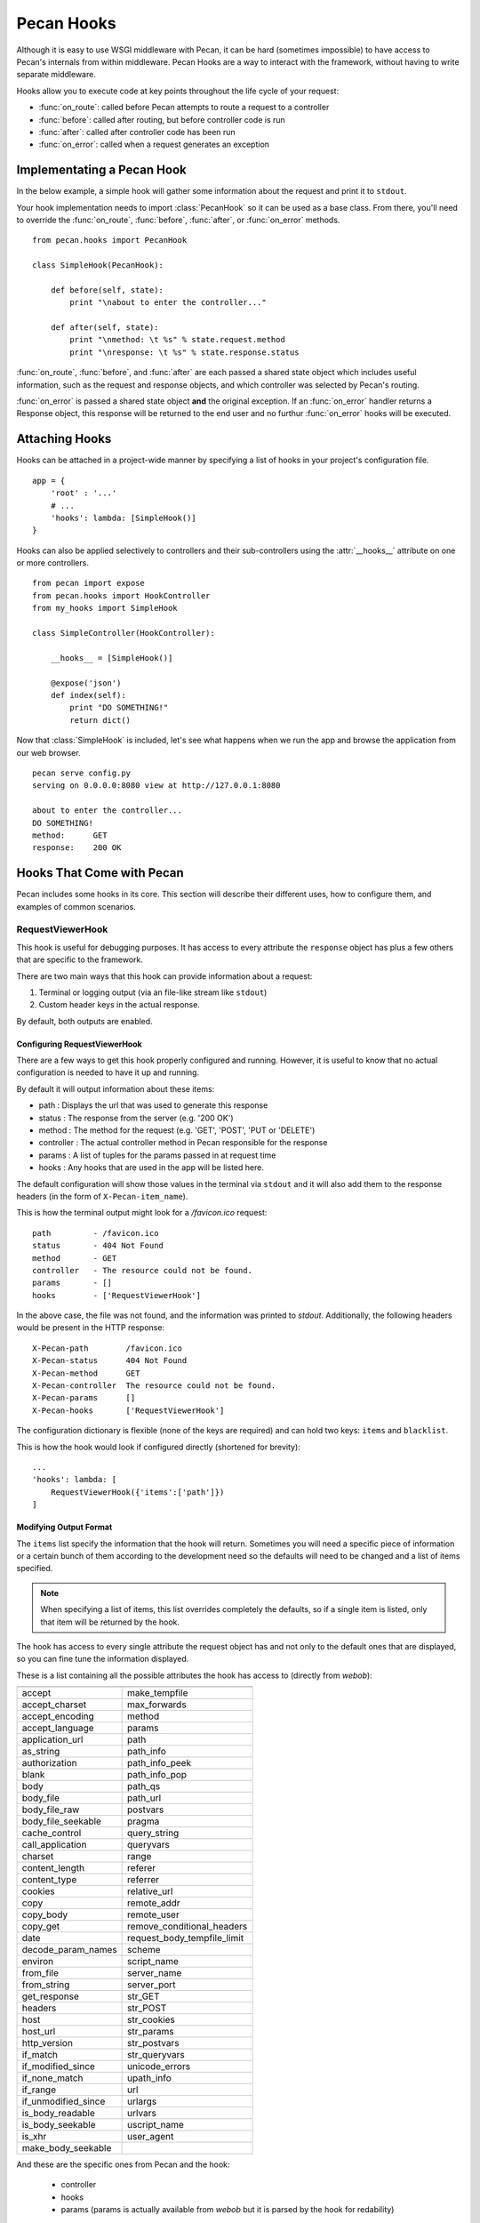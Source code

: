 .. _hooks:

Pecan Hooks
===========

Although it is easy to use WSGI middleware with Pecan, it can be hard
(sometimes impossible) to have access to Pecan's internals from within
middleware.  Pecan Hooks are a way to interact with the framework,
without having to write separate middleware.

Hooks allow you to execute code at key points throughout the life cycle of your request:

* :func:`on_route`: called before Pecan attempts to route a request to a controller

* :func:`before`: called after routing, but before controller code is run

* :func:`after`: called after controller code has been run

* :func:`on_error`: called when a request generates an exception

Implementating a Pecan Hook
---------------------------

In the below example, a simple hook will gather some information about
the request and print it to ``stdout``.

Your hook implementation needs to import :class:`PecanHook` so it can be
used as a base class.  From there, you'll need to override the
:func:`on_route`, :func:`before`, :func:`after`, or :func:`on_error` methods.

::

    from pecan.hooks import PecanHook

    class SimpleHook(PecanHook):

        def before(self, state):
            print "\nabout to enter the controller..."

        def after(self, state):
            print "\nmethod: \t %s" % state.request.method
            print "\nresponse: \t %s" % state.response.status
            
:func:`on_route`, :func:`before`, and :func:`after` are each passed a shared state
object which includes useful information, such as
the request and response objects, and which controller was selected by
Pecan's routing.

:func:`on_error` is passed a shared state object **and** the original exception. If
an :func:`on_error` handler returns a Response object, this response will be returned
to the end user and no furthur :func:`on_error` hooks will be executed.

Attaching Hooks
---------------

Hooks can be attached in a project-wide manner by specifying a list of hooks
in your project's configuration file.

::

    app = {
        'root' : '...'
        # ...
        'hooks': lambda: [SimpleHook()]
    }

Hooks can also be applied selectively to controllers and their sub-controllers
using the :attr:`__hooks__` attribute on one or more controllers.

::

    from pecan import expose
    from pecan.hooks import HookController
    from my_hooks import SimpleHook

    class SimpleController(HookController):
    
        __hooks__ = [SimpleHook()]
    
        @expose('json')
        def index(self):
            print "DO SOMETHING!"
            return dict()

Now that :class:`SimpleHook` is included, let's see what happens when we run
the app and browse the application from our web browser.

::

    pecan serve config.py
    serving on 0.0.0.0:8080 view at http://127.0.0.1:8080

    about to enter the controller...
    DO SOMETHING!
    method: 	 GET
    response: 	 200 OK


Hooks That Come with Pecan
--------------------------

Pecan includes some hooks in its core. This section will describe
their different uses, how to configure them, and examples of common
scenarios.

.. _requestviewerhook:

RequestViewerHook
'''''''''''''''''

This hook is useful for debugging purposes. It has access to every
attribute the ``response`` object has plus a few others that are specific to
the framework.

There are two main ways that this hook can provide information about a request:

#. Terminal or logging output (via an file-like stream like ``stdout``)
#. Custom header keys in the actual response.

By default, both outputs are enabled.

.. seealso::

  * :ref:`pecan_hooks`

Configuring RequestViewerHook
.............................

There are a few ways to get this hook properly configured and running. However,
it is useful to know that no actual configuration is needed to have it up and
running. 

By default it will output information about these items:

* path       : Displays the url that was used to generate this response
* status     : The response from the server (e.g. '200 OK')
* method     : The method for the request (e.g. 'GET', 'POST', 'PUT or 'DELETE')
* controller : The actual controller method in Pecan responsible for the response
* params     : A list of tuples for the params passed in at request time
* hooks      : Any hooks that are used in the app will be listed here.

The default configuration will show those values in the terminal via
``stdout`` and it will also add them to the response headers (in the
form of ``X-Pecan-item_name``).

This is how the terminal output might look for a `/favicon.ico` request::

    path         - /favicon.ico
    status       - 404 Not Found
    method       - GET
    controller   - The resource could not be found.
    params       - []
    hooks        - ['RequestViewerHook']

In the above case, the file was not found, and the information was printed to
`stdout`.  Additionally, the following headers would be present in the HTTP
response::

    X-Pecan-path	/favicon.ico
    X-Pecan-status	404 Not Found
    X-Pecan-method	GET
    X-Pecan-controller	The resource could not be found.
    X-Pecan-params	[]
    X-Pecan-hooks	['RequestViewerHook']

The configuration dictionary is flexible (none of the keys are required) and
can hold two keys: ``items`` and ``blacklist``.

This is how the hook would look if configured directly (shortened for brevity)::

    ...
    'hooks': lambda: [
        RequestViewerHook({'items':['path']})
    ]

Modifying Output Format
.......................

The ``items`` list specify the information that the hook will return.
Sometimes you will need a specific piece of information or a certain
bunch of them according to the development need so the defaults will
need to be changed and a list of items specified.

.. note::

    When specifying a list of items, this list overrides completely the
    defaults, so if a single item is listed, only that item will be returned by
    the hook.

The hook has access to every single attribute the request object has
and not only to the default ones that are displayed, so you can fine tune the
information displayed.

These is a list containing all the possible attributes the hook has access to
(directly from `webob`):

======================  ==========================
======================  ==========================
accept                       make_tempfile              
accept_charset               max_forwards               
accept_encoding              method                     
accept_language              params                     
application_url              path                       
as_string                    path_info                  
authorization                path_info_peek             
blank                        path_info_pop              
body                         path_qs                    
body_file                    path_url                     
body_file_raw                postvars                     
body_file_seekable           pragma                       
cache_control                query_string                 
call_application             queryvars                    
charset                      range                        
content_length               referer                      
content_type                 referrer                     
cookies                      relative_url                 
copy                         remote_addr                  
copy_body                    remote_user                  
copy_get                     remove_conditional_headers   
date                         request_body_tempfile_limit  
decode_param_names           scheme                       
environ                      script_name                  
from_file                    server_name                  
from_string                  server_port                  
get_response                 str_GET                      
headers                      str_POST                     
host                         str_cookies                  
host_url                     str_params                   
http_version                 str_postvars                 
if_match                     str_queryvars                
if_modified_since            unicode_errors               
if_none_match                upath_info                   
if_range                     url                          
if_unmodified_since          urlargs                      
is_body_readable             urlvars                      
is_body_seekable             uscript_name                 
is_xhr                       user_agent                   
make_body_seekable           
======================  ==========================

And these are the specific ones from Pecan and the hook:

 * controller
 * hooks 
 * params (params is actually available from `webob` but it is parsed 
   by the hook for redability)

Blacklisting Certain Paths
..........................

Sometimes it's annoying to get information about *every* single
request. To limit the ouptput, pass the list of URL paths for which
you do not want data as the ``blacklist``.

The matching is done at the start of the URL path, so be careful when using
this feature. For example, if you pass a configuration like this one::

    { 'blacklist': ['/f'] }

It would not show *any* url that starts with ``f``, effectively behaving like
a globbing regular expression (but not quite as powerful).

For any number of blocking you may need, just add as many items as wanted::

    { 'blacklist' : ['/favicon.ico', '/javascript', '/images'] }

Again, the ``blacklist`` key can be used along with the ``items`` key
or not (it is not required).
